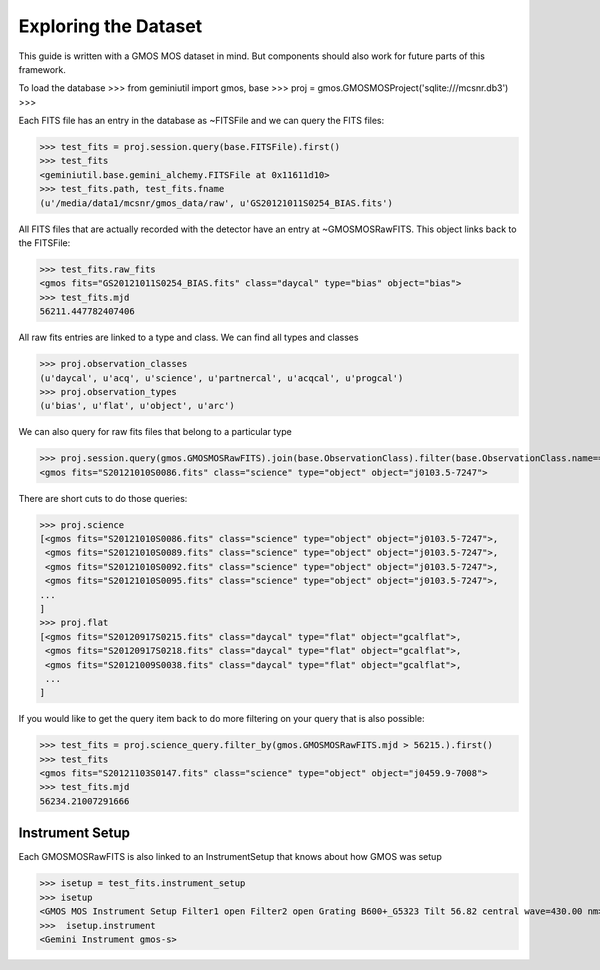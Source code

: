 *********************
Exploring the Dataset
*********************



This guide is written with a GMOS MOS dataset in mind. But components should also work for future parts of this framework.

To load the database
>>> from geminiutil import gmos, base
>>> proj = gmos.GMOSMOSProject('sqlite:///mcsnr.db3')
>>>

Each FITS file has an entry in the database as ~FITSFile and we can query the FITS files:

>>> test_fits = proj.session.query(base.FITSFile).first()
>>> test_fits
<geminiutil.base.gemini_alchemy.FITSFile at 0x11611d10>
>>> test_fits.path, test_fits.fname
(u'/media/data1/mcsnr/gmos_data/raw', u'GS20121011S0254_BIAS.fits')

All FITS files that are actually recorded with the detector have an entry at ~GMOSMOSRawFITS. This object links back to
the FITSFile:

>>> test_fits.raw_fits
<gmos fits="GS20121011S0254_BIAS.fits" class="daycal" type="bias" object="bias">
>>> test_fits.mjd
56211.447782407406

All raw fits entries are linked to a type and class. We can find all types and classes

>>> proj.observation_classes
(u'daycal', u'acq', u'science', u'partnercal', u'acqcal', u'progcal')
>>> proj.observation_types
(u'bias', u'flat', u'object', u'arc')

We can also query for raw fits files that belong to a particular type

>>> proj.session.query(gmos.GMOSMOSRawFITS).join(base.ObservationClass).filter(base.ObservationClass.name=='science').first()
<gmos fits="S20121010S0086.fits" class="science" type="object" object="j0103.5-7247">

There are short cuts to do those queries:

>>> proj.science
[<gmos fits="S20121010S0086.fits" class="science" type="object" object="j0103.5-7247">,
 <gmos fits="S20121010S0089.fits" class="science" type="object" object="j0103.5-7247">,
 <gmos fits="S20121010S0092.fits" class="science" type="object" object="j0103.5-7247">,
 <gmos fits="S20121010S0095.fits" class="science" type="object" object="j0103.5-7247">,
...
]
>>> proj.flat
[<gmos fits="S20120917S0215.fits" class="daycal" type="flat" object="gcalflat">,
 <gmos fits="S20120917S0218.fits" class="daycal" type="flat" object="gcalflat">,
 <gmos fits="S20121009S0038.fits" class="daycal" type="flat" object="gcalflat">,
 ...
]

If you would like to get the query item back to do more filtering on your query that is also possible:

>>> test_fits = proj.science_query.filter_by(gmos.GMOSMOSRawFITS.mjd > 56215.).first()
>>> test_fits
<gmos fits="S20121103S0147.fits" class="science" type="object" object="j0459.9-7008">
>>> test_fits.mjd
56234.21007291666

Instrument Setup
^^^^^^^^^^^^^^^^

Each GMOSMOSRawFITS is also linked to an InstrumentSetup that knows about how GMOS was setup

>>> isetup = test_fits.instrument_setup
>>> isetup
<GMOS MOS Instrument Setup Filter1 open Filter2 open Grating B600+_G5323 Tilt 56.82 central wave=430.00 nm>
>>>  isetup.instrument
<Gemini Instrument gmos-s>



